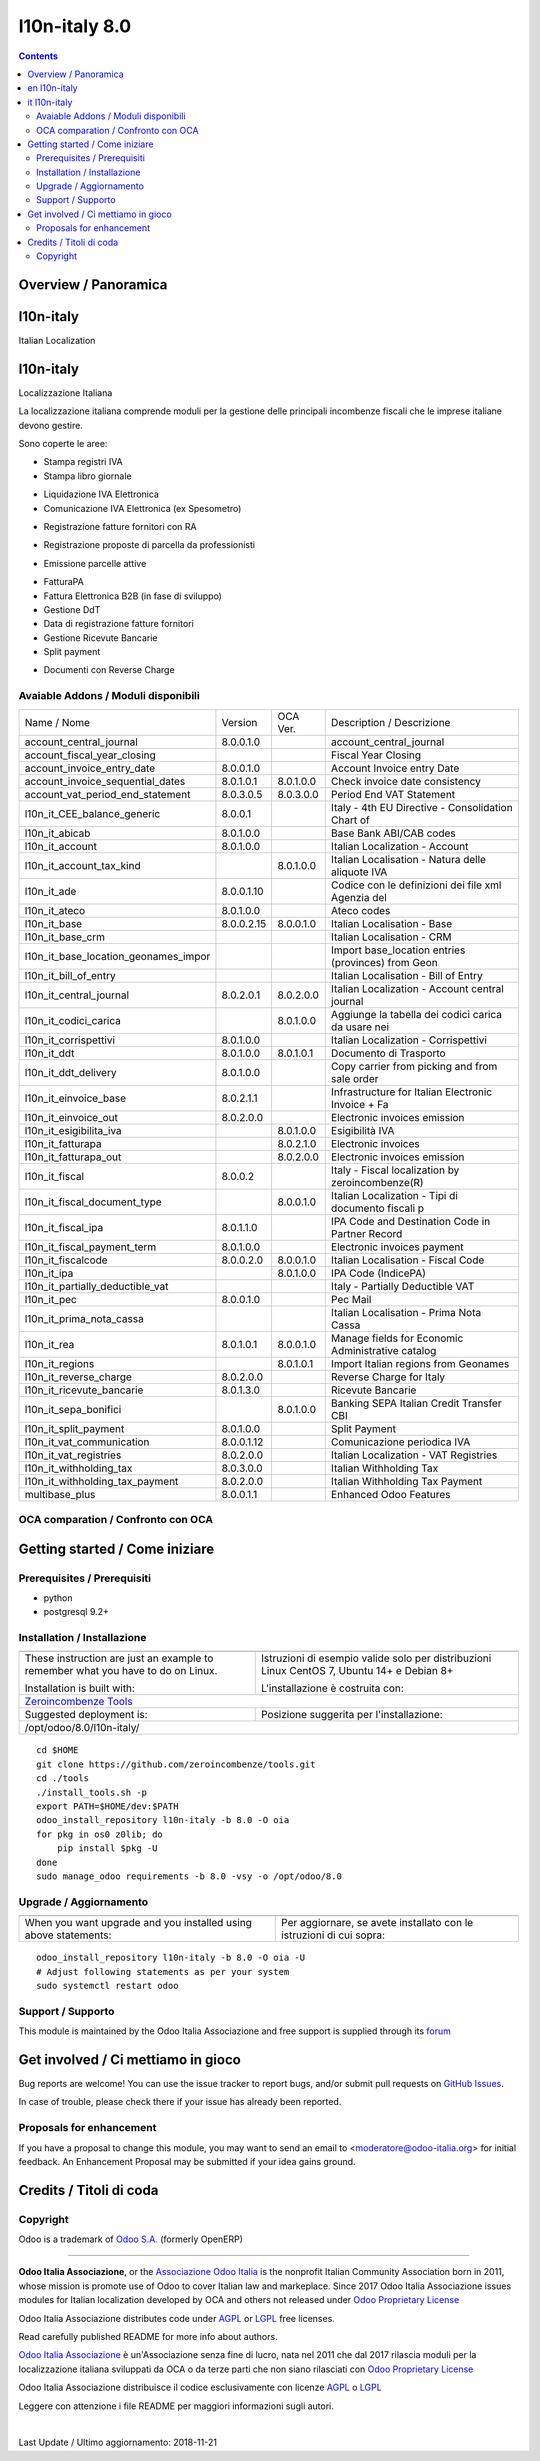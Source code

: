 
=========================================
|Odoo Italia Associazione| l10n-italy 8.0
=========================================

|Maturity| |Build Status| |Coverage Status| |Codecov Status| |license gpl| |Tech Doc| |Help| |Try Me|

.. contents::


Overview / Panoramica
=====================

|en| l10n-italy
==========

Italian Localization


|it| l10n-italy
==========

Localizzazione Italiana

La localizzazione italiana comprende moduli per la gestione delle principali
incombenze fiscali che le imprese italiane devono gestire.

Sono coperte le aree:

* Stampa registri IVA
* Stampa libro giornale
.. $versions 7.0 8.0 
* Liquidazione IVA Elettronica
* Comunicazione IVA Elettronica (ex Spesometro)
.. $versions all
* Registrazione fatture fornitori con RA
.. $versions 7.0 8.0
* Registrazione proposte di parcella da professionisti
.. $versions all
.. $versions 8.0
* Emissione parcelle attive
.. $versions all
* FatturaPA
* Fattura Elettronica B2B (in fase di sviluppo)
* Gestione DdT
* Data di registrazione fatture fornitori
* Gestione Ricevute Bancarie
* Split payment
.. $versions 8.0 9.0 10.0
* Documenti con Reverse Charge
.. $versions all

Avaiable Addons / Moduli disponibili
------------------------------------

+--------------------------------------+------------+------------+----------------------------------------------------+
| Name / Nome                          | Version    | OCA Ver.   | Description / Descrizione                          |
+--------------------------------------+------------+------------+----------------------------------------------------+
| account_central_journal              | 8.0.0.1.0  | |no_check| | account_central_journal                            |
+--------------------------------------+------------+------------+----------------------------------------------------+
| account_fiscal_year_closing          | |halt|     | |halt|     | Fiscal Year Closing                                |
+--------------------------------------+------------+------------+----------------------------------------------------+
| account_invoice_entry_date           | 8.0.0.1.0  | |same|     | Account Invoice entry Date                         |
+--------------------------------------+------------+------------+----------------------------------------------------+
| account_invoice_sequential_dates     | 8.0.1.0.1  | 8.0.1.0.0  | Check invoice date consistency                     |
+--------------------------------------+------------+------------+----------------------------------------------------+
| account_vat_period_end_statement     | 8.0.3.0.5  | 8.0.3.0.0  | Period End VAT Statement                           |
+--------------------------------------+------------+------------+----------------------------------------------------+
| l10n_it_CEE_balance_generic          | 8.0.0.1    | |halt|     | Italy - 4th EU Directive - Consolidation Chart of  |
+--------------------------------------+------------+------------+----------------------------------------------------+
| l10n_it_abicab                       | 8.0.1.0.0  | |same|     | Base Bank ABI/CAB codes                            |
+--------------------------------------+------------+------------+----------------------------------------------------+
| l10n_it_account                      | 8.0.1.0.0  | |same|     | Italian Localization - Account                     |
+--------------------------------------+------------+------------+----------------------------------------------------+
| l10n_it_account_tax_kind             | |no_check| | 8.0.1.0.0  | Italian Localisation - Natura delle aliquote IVA   |
+--------------------------------------+------------+------------+----------------------------------------------------+
| l10n_it_ade                          | 8.0.0.1.10 | |no_check| | Codice con le definizioni dei file xml Agenzia del |
+--------------------------------------+------------+------------+----------------------------------------------------+
| l10n_it_ateco                        | 8.0.1.0.0  | |same|     | Ateco codes                                        |
+--------------------------------------+------------+------------+----------------------------------------------------+
| l10n_it_base                         | 8.0.0.2.15 | 8.0.0.1.0  | Italian Localisation - Base                        |
+--------------------------------------+------------+------------+----------------------------------------------------+
| l10n_it_base_crm                     | |halt|     | |halt|     | Italian Localisation - CRM                         |
+--------------------------------------+------------+------------+----------------------------------------------------+
| l10n_it_base_location_geonames_impor | |halt|     | |same|     | Import base_location entries (provinces) from Geon |
+--------------------------------------+------------+------------+----------------------------------------------------+
| l10n_it_bill_of_entry                | |halt|     | |halt|     | Italian Localisation - Bill of Entry               |
+--------------------------------------+------------+------------+----------------------------------------------------+
| l10n_it_central_journal              | 8.0.2.0.1  | 8.0.2.0.0  | Italian Localization - Account central journal     |
+--------------------------------------+------------+------------+----------------------------------------------------+
| l10n_it_codici_carica                | |no_check| | 8.0.1.0.0  | Aggiunge la tabella dei codici carica da usare nei |
+--------------------------------------+------------+------------+----------------------------------------------------+
| l10n_it_corrispettivi                | 8.0.1.0.0  | |same|     | Italian Localization - Corrispettivi               |
+--------------------------------------+------------+------------+----------------------------------------------------+
| l10n_it_ddt                          | 8.0.1.0.0  | 8.0.1.0.1  | Documento di Trasporto                             |
+--------------------------------------+------------+------------+----------------------------------------------------+
| l10n_it_ddt_delivery                 | 8.0.1.0.0  | |same|     | Copy carrier from picking and from sale order      |
+--------------------------------------+------------+------------+----------------------------------------------------+
| l10n_it_einvoice_base                | 8.0.2.1.1  | |no_check| | Infrastructure for Italian Electronic Invoice + Fa |
+--------------------------------------+------------+------------+----------------------------------------------------+
| l10n_it_einvoice_out                 | 8.0.2.0.0  | |no_check| | Electronic invoices emission                       |
+--------------------------------------+------------+------------+----------------------------------------------------+
| l10n_it_esigibilita_iva              | |no_check| | 8.0.1.0.0  | Esigibilità IVA                                    |
+--------------------------------------+------------+------------+----------------------------------------------------+
| l10n_it_fatturapa                    | |no_check| | 8.0.2.1.0  | Electronic invoices                                |
+--------------------------------------+------------+------------+----------------------------------------------------+
| l10n_it_fatturapa_out                | |no_check| | 8.0.2.0.0  | Electronic invoices emission                       |
+--------------------------------------+------------+------------+----------------------------------------------------+
| l10n_it_fiscal                       | 8.0.0.2    | |no_check| | Italy - Fiscal localization by zeroincombenze(R)   |
+--------------------------------------+------------+------------+----------------------------------------------------+
| l10n_it_fiscal_document_type         | |no_check| | 8.0.0.1.0  | Italian Localization - Tipi di documento fiscali p |
+--------------------------------------+------------+------------+----------------------------------------------------+
| l10n_it_fiscal_ipa                   | 8.0.1.1.0  | |no_check| | IPA Code and Destination Code in Partner Record    |
+--------------------------------------+------------+------------+----------------------------------------------------+
| l10n_it_fiscal_payment_term          | 8.0.1.0.0  | |no_check| | Electronic invoices payment                        |
+--------------------------------------+------------+------------+----------------------------------------------------+
| l10n_it_fiscalcode                   | 8.0.0.2.0  | 8.0.0.1.0  | Italian Localisation - Fiscal Code                 |
+--------------------------------------+------------+------------+----------------------------------------------------+
| l10n_it_ipa                          | |no_check| | 8.0.1.0.0  | IPA Code (IndicePA)                                |
+--------------------------------------+------------+------------+----------------------------------------------------+
| l10n_it_partially_deductible_vat     | |halt|     | |halt|     | Italy - Partially Deductible VAT                   |
+--------------------------------------+------------+------------+----------------------------------------------------+
| l10n_it_pec                          | 8.0.0.1.0  | |same|     | Pec Mail                                           |
+--------------------------------------+------------+------------+----------------------------------------------------+
| l10n_it_prima_nota_cassa             | |halt|     | |halt|     | Italian Localisation - Prima Nota Cassa            |
+--------------------------------------+------------+------------+----------------------------------------------------+
| l10n_it_rea                          | 8.0.1.0.1  | 8.0.0.1.0  | Manage fields for  Economic Administrative catalog |
+--------------------------------------+------------+------------+----------------------------------------------------+
| l10n_it_regions                      | |no_check| | 8.0.1.0.1  | Import Italian regions from Geonames               |
+--------------------------------------+------------+------------+----------------------------------------------------+
| l10n_it_reverse_charge               | 8.0.2.0.0  | |same|     | Reverse Charge for Italy                           |
+--------------------------------------+------------+------------+----------------------------------------------------+
| l10n_it_ricevute_bancarie            | 8.0.1.3.0  | |same|     | Ricevute Bancarie                                  |
+--------------------------------------+------------+------------+----------------------------------------------------+
| l10n_it_sepa_bonifici                | |no_check| | 8.0.1.0.0  | Banking SEPA Italian Credit Transfer CBI           |
+--------------------------------------+------------+------------+----------------------------------------------------+
| l10n_it_split_payment                | 8.0.1.0.0  | |same|     | Split Payment                                      |
+--------------------------------------+------------+------------+----------------------------------------------------+
| l10n_it_vat_communication            | 8.0.0.1.12 | |no_check| | Comunicazione periodica IVA                        |
+--------------------------------------+------------+------------+----------------------------------------------------+
| l10n_it_vat_registries               | 8.0.2.0.0  | |same|     | Italian Localization - VAT Registries              |
+--------------------------------------+------------+------------+----------------------------------------------------+
| l10n_it_withholding_tax              | 8.0.3.0.0  | |same|     | Italian Withholding Tax                            |
+--------------------------------------+------------+------------+----------------------------------------------------+
| l10n_it_withholding_tax_payment      | 8.0.2.0.0  | |same|     | Italian Withholding Tax Payment                    |
+--------------------------------------+------------+------------+----------------------------------------------------+
| multibase_plus                       | 8.0.0.1.1  | |no_check| | Enhanced Odoo Features                             |
+--------------------------------------+------------+------------+----------------------------------------------------+


OCA comparation / Confronto con OCA
-----------------------------------

|OCA project|


Getting started / Come iniziare
===============================

|Try Me|


Prerequisites / Prerequisiti
----------------------------


* python
* postgresql 9.2+

Installation / Installazione
----------------------------

+---------------------------------+------------------------------------------+
| |en|                            | |it|                                     |
+---------------------------------+------------------------------------------+
| These instruction are just an   | Istruzioni di esempio valide solo per    |
| example to remember what        | distribuzioni Linux CentOS 7, Ubuntu 14+ |
| you have to do on Linux.        | e Debian 8+                              |
|                                 |                                          |
| Installation is built with:     | L'installazione è costruita con:         |
+---------------------------------+------------------------------------------+
| `Zeroincombenze Tools <https://github.com/zeroincombenze/tools>`__         |
+---------------------------------+------------------------------------------+
| Suggested deployment is:        | Posizione suggerita per l'installazione: |
+---------------------------------+------------------------------------------+
| /opt/odoo/8.0/l10n-italy/                                                  |
+----------------------------------------------------------------------------+

::

    cd $HOME
    git clone https://github.com/zeroincombenze/tools.git
    cd ./tools
    ./install_tools.sh -p
    export PATH=$HOME/dev:$PATH
    odoo_install_repository l10n-italy -b 8.0 -O oia
    for pkg in os0 z0lib; do
        pip install $pkg -U
    done
    sudo manage_odoo requirements -b 8.0 -vsy -o /opt/odoo/8.0


Upgrade / Aggiornamento
-----------------------

+---------------------------------+------------------------------------------+
| |en|                            | |it|                                     |
+---------------------------------+------------------------------------------+
| When you want upgrade and you   | Per aggiornare, se avete installato con  |
| installed using above           | le istruzioni di cui sopra:              |
| statements:                     |                                          |
+---------------------------------+------------------------------------------+

::

    odoo_install_repository l10n-italy -b 8.0 -O oia -U
    # Adjust following statements as per your system
    sudo systemctl restart odoo


Support / Supporto
------------------


|Odoo Italia Associazione| This module is maintained by the Odoo Italia Associazione and free support is supplied through its `forum <https://odoo-italia.org/index.php/kunena/recente>`__



Get involved / Ci mettiamo in gioco
===================================

Bug reports are welcome! You can use the issue tracker to report bugs,
and/or submit pull requests on `GitHub Issues
<https://github.com/Odoo-Italia-Associazione/l10n-italy/issues>`_.

In case of trouble, please check there if your issue has already been reported.

Proposals for enhancement
-------------------------


If you have a proposal to change this module, you may want to send an email to <moderatore@odoo-italia.org> for initial feedback.
An Enhancement Proposal may be submitted if your idea gains ground.

Credits / Titoli di coda
========================

Copyright
---------

Odoo is a trademark of `Odoo S.A. <https://www.odoo.com/>`__ (formerly OpenERP)


----------------


|en| **Odoo Italia Associazione**, or the `Associazione Odoo Italia <https://www.odoo-italia.org/>`__ is the nonprofit Italian Community Association born in 2011, whose mission is promote use of Odoo to cover Italian law and markeplace.
Since 2017 Odoo Italia Associazione issues modules for Italian localization developed by OCA and others not released under `Odoo Proprietary License <https://www.odoo.com/documentation/user/9.0/legal/licenses/licenses.html>`__

Odoo Italia Associazione distributes code under `AGPL <https://www.gnu.org/licenses/agpl-3.0.html>`__ or `LGPL <https://www.gnu.org/licenses/lgpl.html>`__ free licenses.

Read carefully published README for more info about authors.

|it| `Odoo Italia Associazione <https://www.odoo-italia.org/>`__ è un'Associazione senza fine di lucro, nata nel 2011 che dal 2017 rilascia moduli per la localizzazione italiana sviluppati da OCA o da terze parti che non siano rilasciati con `Odoo Proprietary License <https://www.odoo.com/documentation/user/9.0/legal/licenses/licenses.html>`__

Odoo Italia Associazione distribuisce il codice esclusivamente con licenze `AGPL <https://www.gnu.org/licenses/agpl-3.0.html>`__ o `LGPL <https://www.gnu.org/licenses/lgpl.html>`__

Leggere con attenzione i file README per maggiori informazioni sugli autori.


|chat_with_us|


|

Last Update / Ultimo aggiornamento: 2018-11-21

.. |Maturity| image:: https://img.shields.io/badge/maturity-Alfa-red.png
    :target: https://odoo-community.org/page/development-status
    :alt: Alfa
.. |Build Status| image:: https://travis-ci.org/Odoo-Italia-Associazione/l10n-italy.svg?branch=8.0
    :target: https://travis-ci.org/Odoo-Italia-Associazione/l10n-italy
    :alt: github.com
.. |license gpl| image:: https://img.shields.io/badge/licence-AGPL--3-blue.svg
    :target: http://www.gnu.org/licenses/agpl-3.0-standalone.html
    :alt: License: AGPL-3
.. |license opl| image:: https://img.shields.io/badge/licence-OPL-7379c3.svg
    :target: https://www.odoo.com/documentation/user/9.0/legal/licenses/licenses.html
    :alt: License: OPL
.. |Coverage Status| image:: https://coveralls.io/repos/github/Odoo-Italia-Associazione/l10n-italy/badge.svg?branch=8.0
    :target: https://coveralls.io/github/Odoo-Italia-Associazione/l10n-italy?branch=8.0
    :alt: Coverage
.. |Codecov Status| image:: https://codecov.io/gh/Odoo-Italia-Associazione/l10n-italy/branch/8.0/graph/badge.svg
    :target: https://codecov.io/gh/Odoo-Italia-Associazione/l10n-italy/branch/8.0
    :alt: Codecov
.. |OCA project| image:: https://www.zeroincombenze.it/wp-content/uploads/ci-ct/prd/button-oca-8.svg
    :target: https://github.com/OCA/l10n-italy/tree/8.0
    :alt: OCA
.. |Tech Doc| image:: https://www.zeroincombenze.it/wp-content/uploads/ci-ct/prd/button-docs-8.svg
    :target: https://wiki.zeroincombenze.org/en/Odoo/8.0/dev
    :alt: Technical Documentation
.. |Help| image:: https://www.zeroincombenze.it/wp-content/uploads/ci-ct/prd/button-help-8.svg
    :target: https://wiki.zeroincombenze.org/it/Odoo/8.0/man
    :alt: Technical Documentation
.. |Try Me| image:: https://www.zeroincombenze.it/wp-content/uploads/ci-ct/prd/button-try-it-8.svg
    :target: https://odoo8.odoo-italia.org
    :alt: Try Me
.. |OCA Codecov Status| image:: Unknown badge-oca-codecov
    :target: Unknown oca-codecov-URL
    :alt: Codecov
.. |Odoo Italia Associazione| image:: https://www.odoo-italia.org/images/Immagini/Odoo%20Italia%20-%20126x56.png
   :target: https://odoo-italia.org
   :alt: Odoo Italia Associazione
.. |Zeroincombenze| image:: https://avatars0.githubusercontent.com/u/6972555?s=460&v=4
   :target: https://www.zeroincombenze.it/
   :alt: Zeroincombenze
.. |en| image:: https://raw.githubusercontent.com/zeroincombenze/grymb/master/flags/en_US.png
   :target: https://www.facebook.com/groups/openerp.italia/
.. |it| image:: https://raw.githubusercontent.com/zeroincombenze/grymb/master/flags/it_IT.png
   :target: https://www.facebook.com/groups/openerp.italia/
.. |check| image:: https://raw.githubusercontent.com/zeroincombenze/grymb/master/awesome/check.png
.. |no_check| image:: https://raw.githubusercontent.com/zeroincombenze/grymb/master/awesome/no_check.png
.. |menu| image:: https://raw.githubusercontent.com/zeroincombenze/grymb/master/awesome/menu.png
.. |right_do| image:: https://raw.githubusercontent.com/zeroincombenze/grymb/master/awesome/right_do.png
.. |exclamation| image:: https://raw.githubusercontent.com/zeroincombenze/grymb/master/awesome/exclamation.png
.. |warning| image:: https://raw.githubusercontent.com/zeroincombenze/grymb/master/awesome/warning.png
.. |same| image:: https://raw.githubusercontent.com/zeroincombenze/grymb/master/awesome/same.png
.. |late| image:: https://raw.githubusercontent.com/zeroincombenze/grymb/master/awesome/late.png
.. |halt| image:: https://raw.githubusercontent.com/zeroincombenze/grymb/master/awesome/halt.png
.. |info| image:: https://raw.githubusercontent.com/zeroincombenze/grymb/master/awesome/info.png
.. |xml_schema| image:: https://raw.githubusercontent.com/zeroincombenze/grymb/master/certificates/iso/icons/xml-schema.png
   :target: https://raw.githubusercontent.com/zeroincombenze/grymbcertificates/iso/scope/xml-schema.md
.. |DesktopTelematico| image:: https://raw.githubusercontent.com/zeroincombenze/grymb/master/certificates/ade/icons/DesktopTelematico.png
   :target: https://raw.githubusercontent.com/zeroincombenze/grymbcertificates/ade/scope/DesktopTelematico.md
.. |FatturaPA| image:: https://raw.githubusercontent.com/zeroincombenze/grymb/master/certificates/ade/icons/fatturapa.png
   :target: https://raw.githubusercontent.com/zeroincombenze/grymbcertificates/ade/scope/fatturapa.md
.. |chat_with_us| image:: https://www.shs-av.com/wp-content/chat_with_us.gif
   :target: https://gitter.im/odoo_italia/development

